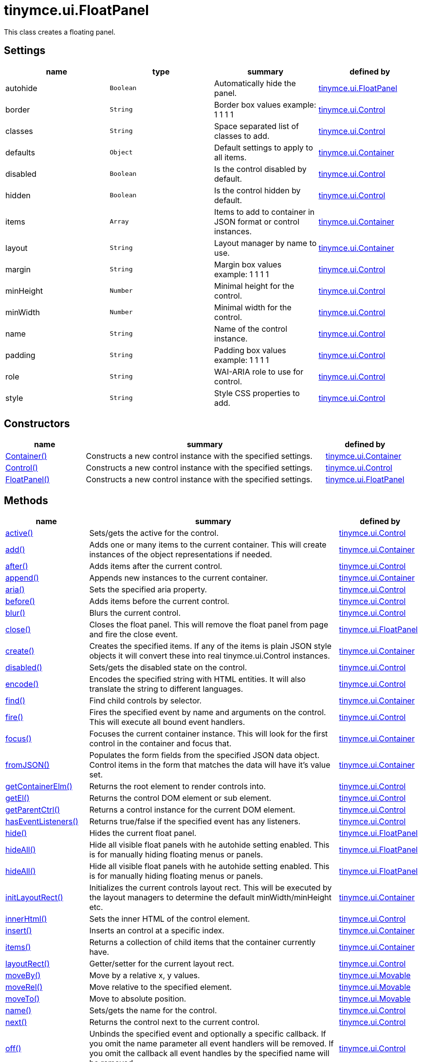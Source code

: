 :rootDir: ./../../
:partialsDir: {rootDir}partials/
= tinymce.ui.FloatPanel

This class creates a floating panel.

[[settings]]
== Settings

[cols=",,,",options="header",]
|===
|name |type |summary |defined by
|autohide |`+Boolean+` |Automatically hide the panel. |link:{rootDir}api/tinymce.ui/tinymce.ui.floatpanel.html[tinymce.ui.FloatPanel]
|border |`+String+` |Border box values example: 1 1 1 1 |link:{rootDir}api/tinymce.ui/tinymce.ui.control.html[tinymce.ui.Control]
|classes |`+String+` |Space separated list of classes to add. |link:{rootDir}api/tinymce.ui/tinymce.ui.control.html[tinymce.ui.Control]
|defaults |`+Object+` |Default settings to apply to all items. |link:{rootDir}api/tinymce.ui/tinymce.ui.container.html[tinymce.ui.Container]
|disabled |`+Boolean+` |Is the control disabled by default. |link:{rootDir}api/tinymce.ui/tinymce.ui.control.html[tinymce.ui.Control]
|hidden |`+Boolean+` |Is the control hidden by default. |link:{rootDir}api/tinymce.ui/tinymce.ui.control.html[tinymce.ui.Control]
|items |`+Array+` |Items to add to container in JSON format or control instances. |link:{rootDir}api/tinymce.ui/tinymce.ui.container.html[tinymce.ui.Container]
|layout |`+String+` |Layout manager by name to use. |link:{rootDir}api/tinymce.ui/tinymce.ui.container.html[tinymce.ui.Container]
|margin |`+String+` |Margin box values example: 1 1 1 1 |link:{rootDir}api/tinymce.ui/tinymce.ui.control.html[tinymce.ui.Control]
|minHeight |`+Number+` |Minimal height for the control. |link:{rootDir}api/tinymce.ui/tinymce.ui.control.html[tinymce.ui.Control]
|minWidth |`+Number+` |Minimal width for the control. |link:{rootDir}api/tinymce.ui/tinymce.ui.control.html[tinymce.ui.Control]
|name |`+String+` |Name of the control instance. |link:{rootDir}api/tinymce.ui/tinymce.ui.control.html[tinymce.ui.Control]
|padding |`+String+` |Padding box values example: 1 1 1 1 |link:{rootDir}api/tinymce.ui/tinymce.ui.control.html[tinymce.ui.Control]
|role |`+String+` |WAI-ARIA role to use for control. |link:{rootDir}api/tinymce.ui/tinymce.ui.control.html[tinymce.ui.Control]
|style |`+String+` |Style CSS properties to add. |link:{rootDir}api/tinymce.ui/tinymce.ui.control.html[tinymce.ui.Control]
|===

[[constructors]]
== Constructors

[cols="1,3,1",options="header",]
|===
|name |summary |defined by
|link:#container[Container()] |Constructs a new control instance with the specified settings. |link:{rootDir}api/tinymce.ui/tinymce.ui.container.html[tinymce.ui.Container]
|link:#control[Control()] |Constructs a new control instance with the specified settings. |link:{rootDir}api/tinymce.ui/tinymce.ui.control.html[tinymce.ui.Control]
|link:#floatpanel[FloatPanel()] |Constructs a new control instance with the specified settings. |link:{rootDir}api/tinymce.ui/tinymce.ui.floatpanel.html[tinymce.ui.FloatPanel]
|===

[[methods]]
== Methods

[cols="1,3,1",options="header",]
|===
|name |summary |defined by
|link:#active[active()] |Sets/gets the active for the control. |link:{rootDir}api/tinymce.ui/tinymce.ui.control.html[tinymce.ui.Control]
|link:#add[add()] |Adds one or many items to the current container. This will create instances of the object representations if needed. |link:{rootDir}api/tinymce.ui/tinymce.ui.container.html[tinymce.ui.Container]
|link:#after[after()] |Adds items after the current control. |link:{rootDir}api/tinymce.ui/tinymce.ui.control.html[tinymce.ui.Control]
|link:#append[append()] |Appends new instances to the current container. |link:{rootDir}api/tinymce.ui/tinymce.ui.container.html[tinymce.ui.Container]
|link:#aria[aria()] |Sets the specified aria property. |link:{rootDir}api/tinymce.ui/tinymce.ui.control.html[tinymce.ui.Control]
|link:#before[before()] |Adds items before the current control. |link:{rootDir}api/tinymce.ui/tinymce.ui.control.html[tinymce.ui.Control]
|link:#blur[blur()] |Blurs the current control. |link:{rootDir}api/tinymce.ui/tinymce.ui.control.html[tinymce.ui.Control]
|link:#close[close()] |Closes the float panel. This will remove the float panel from page and fire the close event. |link:{rootDir}api/tinymce.ui/tinymce.ui.floatpanel.html[tinymce.ui.FloatPanel]
|link:#create[create()] |Creates the specified items. If any of the items is plain JSON style objects it will convert these into real tinymce.ui.Control instances. |link:{rootDir}api/tinymce.ui/tinymce.ui.container.html[tinymce.ui.Container]
|link:#disabled[disabled()] |Sets/gets the disabled state on the control. |link:{rootDir}api/tinymce.ui/tinymce.ui.control.html[tinymce.ui.Control]
|link:#encode[encode()] |Encodes the specified string with HTML entities. It will also translate the string to different languages. |link:{rootDir}api/tinymce.ui/tinymce.ui.control.html[tinymce.ui.Control]
|link:#find[find()] |Find child controls by selector. |link:{rootDir}api/tinymce.ui/tinymce.ui.container.html[tinymce.ui.Container]
|link:#fire[fire()] |Fires the specified event by name and arguments on the control. This will execute all bound event handlers. |link:{rootDir}api/tinymce.ui/tinymce.ui.control.html[tinymce.ui.Control]
|link:#focus[focus()] |Focuses the current container instance. This will look for the first control in the container and focus that. |link:{rootDir}api/tinymce.ui/tinymce.ui.container.html[tinymce.ui.Container]
|link:#fromjson[fromJSON()] |Populates the form fields from the specified JSON data object. Control items in the form that matches the data will have it's value set. |link:{rootDir}api/tinymce.ui/tinymce.ui.container.html[tinymce.ui.Container]
|link:#getcontainerelm[getContainerElm()] |Returns the root element to render controls into. |link:{rootDir}api/tinymce.ui/tinymce.ui.control.html[tinymce.ui.Control]
|link:#getel[getEl()] |Returns the control DOM element or sub element. |link:{rootDir}api/tinymce.ui/tinymce.ui.control.html[tinymce.ui.Control]
|link:#getparentctrl[getParentCtrl()] |Returns a control instance for the current DOM element. |link:{rootDir}api/tinymce.ui/tinymce.ui.control.html[tinymce.ui.Control]
|link:#haseventlisteners[hasEventListeners()] |Returns true/false if the specified event has any listeners. |link:{rootDir}api/tinymce.ui/tinymce.ui.control.html[tinymce.ui.Control]
|link:#hide[hide()] |Hides the current float panel. |link:{rootDir}api/tinymce.ui/tinymce.ui.floatpanel.html[tinymce.ui.FloatPanel]
|link:#hideall[hideAll()] |Hide all visible float panels with he autohide setting enabled. This is for manually hiding floating menus or panels. |link:{rootDir}api/tinymce.ui/tinymce.ui.floatpanel.html[tinymce.ui.FloatPanel]
|link:#hideall[hideAll()] |Hide all visible float panels with he autohide setting enabled. This is for manually hiding floating menus or panels. |link:{rootDir}api/tinymce.ui/tinymce.ui.floatpanel.html[tinymce.ui.FloatPanel]
|link:#initlayoutrect[initLayoutRect()] |Initializes the current controls layout rect. This will be executed by the layout managers to determine the default minWidth/minHeight etc. |link:{rootDir}api/tinymce.ui/tinymce.ui.container.html[tinymce.ui.Container]
|link:#innerhtml[innerHtml()] |Sets the inner HTML of the control element. |link:{rootDir}api/tinymce.ui/tinymce.ui.control.html[tinymce.ui.Control]
|link:#insert[insert()] |Inserts an control at a specific index. |link:{rootDir}api/tinymce.ui/tinymce.ui.container.html[tinymce.ui.Container]
|link:#items[items()] |Returns a collection of child items that the container currently have. |link:{rootDir}api/tinymce.ui/tinymce.ui.container.html[tinymce.ui.Container]
|link:#layoutrect[layoutRect()] |Getter/setter for the current layout rect. |link:{rootDir}api/tinymce.ui/tinymce.ui.control.html[tinymce.ui.Control]
|link:#moveby[moveBy()] |Move by a relative x, y values. |link:{rootDir}api/tinymce.ui/tinymce.ui.movable.html[tinymce.ui.Movable]
|link:#moverel[moveRel()] |Move relative to the specified element. |link:{rootDir}api/tinymce.ui/tinymce.ui.movable.html[tinymce.ui.Movable]
|link:#moveto[moveTo()] |Move to absolute position. |link:{rootDir}api/tinymce.ui/tinymce.ui.movable.html[tinymce.ui.Movable]
|link:#name[name()] |Sets/gets the name for the control. |link:{rootDir}api/tinymce.ui/tinymce.ui.control.html[tinymce.ui.Control]
|link:#next[next()] |Returns the control next to the current control. |link:{rootDir}api/tinymce.ui/tinymce.ui.control.html[tinymce.ui.Control]
|link:#off[off()] |Unbinds the specified event and optionally a specific callback. If you omit the name parameter all event handlers will be removed. If you omit the callback all event handles by the specified name will be removed. |link:{rootDir}api/tinymce.ui/tinymce.ui.control.html[tinymce.ui.Control]
|link:#on[on()] |Binds a callback to the specified event. This event can both be native browser events like "click" or custom ones like PostRender. The callback function will be passed a DOM event like object that enables yout do stop propagation. |link:{rootDir}api/tinymce.ui/tinymce.ui.control.html[tinymce.ui.Control]
|link:#parent[parent()] |Sets/gets the parent container for the control. |link:{rootDir}api/tinymce.ui/tinymce.ui.control.html[tinymce.ui.Control]
|link:#parents[parents()] |Returns a control collection with all parent controls. |link:{rootDir}api/tinymce.ui/tinymce.ui.control.html[tinymce.ui.Control]
|link:#parentsandself[parentsAndSelf()] |Returns the current control and it's parents. |link:{rootDir}api/tinymce.ui/tinymce.ui.control.html[tinymce.ui.Control]
|link:#postrender[postRender()] |Post render method. Called after the control has been rendered to the target. |link:{rootDir}api/tinymce.ui/tinymce.ui.container.html[tinymce.ui.Container]
|link:#prepend[prepend()] |Prepends new instances to the current container. |link:{rootDir}api/tinymce.ui/tinymce.ui.container.html[tinymce.ui.Container]
|link:#prev[prev()] |Returns the control previous to the current control. |link:{rootDir}api/tinymce.ui/tinymce.ui.control.html[tinymce.ui.Control]
|link:#recalc[recalc()] |Recalculates the positions of the controls in the current container. This is invoked by the reflow method and shouldn't be called directly. |link:{rootDir}api/tinymce.ui/tinymce.ui.container.html[tinymce.ui.Container]
|link:#reflow[reflow()] |Reflows the current container and it's children and possible parents. This should be used after you for example append children to the current control so that the layout managers know that they need to reposition everything. |link:{rootDir}api/tinymce.ui/tinymce.ui.container.html[tinymce.ui.Container]
|link:#remove[remove()] |Removes the float panel from page. |link:{rootDir}api/tinymce.ui/tinymce.ui.floatpanel.html[tinymce.ui.FloatPanel]
|link:#renderbefore[renderBefore()] |Renders the control to the specified element. |link:{rootDir}api/tinymce.ui/tinymce.ui.control.html[tinymce.ui.Control]
|link:#renderhtml[renderHtml()] |Renders the control as a HTML string. |link:{rootDir}api/tinymce.ui/tinymce.ui.panel.html[tinymce.ui.Panel]
|link:#repaint[repaint()] |Repaints the control after a layout operation. |link:{rootDir}api/tinymce.ui/tinymce.ui.control.html[tinymce.ui.Control]
|link:#replace[replace()] |Replaces the specified child control with a new control. |link:{rootDir}api/tinymce.ui/tinymce.ui.container.html[tinymce.ui.Container]
|link:#resizeby[resizeBy()] |Resizes the control to a specific relative width/height. |link:{rootDir}api/tinymce.ui/tinymce.ui.resizable.html[tinymce.ui.Resizable]
|link:#resizeto[resizeTo()] |Resizes the control to a specific width/height. |link:{rootDir}api/tinymce.ui/tinymce.ui.resizable.html[tinymce.ui.Resizable]
|link:#resizetocontent[resizeToContent()] |Resizes the control to contents. |link:{rootDir}api/tinymce.ui/tinymce.ui.resizable.html[tinymce.ui.Resizable]
|link:#scrollintoview[scrollIntoView()] |Scrolls the current control into view. |link:{rootDir}api/tinymce.ui/tinymce.ui.control.html[tinymce.ui.Control]
|link:#show[show()] |Shows the current float panel. |link:{rootDir}api/tinymce.ui/tinymce.ui.floatpanel.html[tinymce.ui.FloatPanel]
|link:#testmoverel[testMoveRel()] |Tests various positions to get the most suitable one. |link:{rootDir}api/tinymce.ui/tinymce.ui.movable.html[tinymce.ui.Movable]
|link:#text[text()] |Sets/gets the text for the control. |link:{rootDir}api/tinymce.ui/tinymce.ui.control.html[tinymce.ui.Control]
|link:#title[title()] |Sets/gets the title for the control. |link:{rootDir}api/tinymce.ui/tinymce.ui.control.html[tinymce.ui.Control]
|link:#tojson[toJSON()] |Serializes the form into a JSON object by getting all items that has a name and a value. |link:{rootDir}api/tinymce.ui/tinymce.ui.container.html[tinymce.ui.Container]
|link:#translate[translate()] |Returns the translated string. |link:{rootDir}api/tinymce.ui/tinymce.ui.control.html[tinymce.ui.Control]
|link:#visible[visible()] |Sets/gets the visible for the control. |link:{rootDir}api/tinymce.ui/tinymce.ui.control.html[tinymce.ui.Control]
|===

== Constructors

[[container]]
=== Container

public constructor function Container(settings:Object)

Constructs a new control instance with the specified settings.

[[parameters]]
==== Parameters

* `+settings+` `+(Object)+` - Name/value object with settings.

[[control]]
=== Control

public constructor function Control(settings:Object)

Constructs a new control instance with the specified settings.

==== Parameters

* `+settings+` `+(Object)+` - Name/value object with settings.

[[floatpanel]]
=== FloatPanel

public constructor function FloatPanel(settings:Object)

Constructs a new control instance with the specified settings.

==== Parameters

* `+settings+` `+(Object)+` - Name/value object with settings.

== Methods

[[active]]
=== active

active(state:Boolean):Boolean, tinymce.ui.Control

Sets/gets the active for the control.

==== Parameters

* `+state+` `+(Boolean)+` - Value to set to control.

[[return-value]]
==== Return value
anchor:returnvalue[historical anchor]

* `+Boolean+` - Current control on a set operation or current state on a get.
* link:{rootDir}api/tinymce.ui/tinymce.ui.control.html[`+tinymce.ui.Control+`] - Current control on a set operation or current state on a get.

[[add]]
=== add

add(items:Array):tinymce.ui.Collection

Adds one or many items to the current container. This will create instances of the object representations if needed.

==== Parameters

* `+items+` `+(Array)+` - Array or item that will be added to the container.

==== Return value

* link:{rootDir}api/tinymce.ui/tinymce.ui.collection.html[`+tinymce.ui.Collection+`] - Current collection control.

[[after]]
=== after

after(items:Array):tinymce.ui.Control

Adds items after the current control.

==== Parameters

* `+items+` `+(Array)+` - Array of items to append after this control.

==== Return value

* link:{rootDir}api/tinymce.ui/tinymce.ui.control.html[`+tinymce.ui.Control+`] - Current control instance.

[[append]]
=== append

append(items:Array):tinymce.ui.Container

Appends new instances to the current container.

==== Parameters

* `+items+` `+(Array)+` - Array if controls to append.

==== Return value

* link:{rootDir}api/tinymce.ui/tinymce.ui.container.html[`+tinymce.ui.Container+`] - Current container instance.

[[aria]]
=== aria

aria(name:String, value:String):tinymce.ui.Control

Sets the specified aria property.

==== Parameters

* `+name+` `+(String)+` - Name of the aria property to set.
* `+value+` `+(String)+` - Value of the aria property.

==== Return value

* link:{rootDir}api/tinymce.ui/tinymce.ui.control.html[`+tinymce.ui.Control+`] - Current control instance.

[[before]]
=== before

before(items:Array):tinymce.ui.Control

Adds items before the current control.

==== Parameters

* `+items+` `+(Array)+` - Array of items to prepend before this control.

==== Return value

* link:{rootDir}api/tinymce.ui/tinymce.ui.control.html[`+tinymce.ui.Control+`] - Current control instance.

[[blur]]
=== blur

blur():tinymce.ui.Control

Blurs the current control.

==== Return value

* link:{rootDir}api/tinymce.ui/tinymce.ui.control.html[`+tinymce.ui.Control+`] - Current control instance.

[[close]]
=== close

close()

Closes the float panel. This will remove the float panel from page and fire the close event.

[[create]]
=== create

create(items:Array):Array

Creates the specified items. If any of the items is plain JSON style objects it will convert these into real tinymce.ui.Control instances.

==== Parameters

* `+items+` `+(Array)+` - Array of items to convert into control instances.

==== Return value

* `+Array+` - Array with control instances.

[[disabled]]
=== disabled

disabled(state:Boolean):Boolean, tinymce.ui.Control

Sets/gets the disabled state on the control.

==== Parameters

* `+state+` `+(Boolean)+` - Value to set to control.

==== Return value

* `+Boolean+` - Current control on a set operation or current state on a get.
* link:{rootDir}api/tinymce.ui/tinymce.ui.control.html[`+tinymce.ui.Control+`] - Current control on a set operation or current state on a get.

[[encode]]
=== encode

encode(text:String, translate:Boolean):String

Encodes the specified string with HTML entities. It will also translate the string to different languages.

==== Parameters

* `+text+` `+(String)+` - Text to entity encode.
* `+translate+` `+(Boolean)+` - False if the contents shouldn't be translated.

==== Return value

* `+String+` - Encoded and possible traslated string.

[[find]]
=== find

find(selector:String):tinymce.ui.Collection

Find child controls by selector.

==== Parameters

* `+selector+` `+(String)+` - Selector CSS pattern to find children by.

==== Return value

* link:{rootDir}api/tinymce.ui/tinymce.ui.collection.html[`+tinymce.ui.Collection+`] - Control collection with child controls.

[[fire]]
=== fire

fire(name:String, args:Object, bubble:Boolean):Object

Fires the specified event by name and arguments on the control. This will execute all bound event handlers.

==== Parameters

* `+name+` `+(String)+` - Name of the event to fire.
* `+args+` `+(Object)+` - Arguments to pass to the event.
* `+bubble+` `+(Boolean)+` - Value to control bubbling. Defaults to true.

==== Return value

* `+Object+` - Current arguments object.

[[focus]]
=== focus

focus(keyboard:Boolean):tinymce.ui.Collection

Focuses the current container instance. This will look for the first control in the container and focus that.

==== Parameters

* `+keyboard+` `+(Boolean)+` - Optional true/false if the focus was a keyboard focus or not.

==== Return value

* link:{rootDir}api/tinymce.ui/tinymce.ui.collection.html[`+tinymce.ui.Collection+`] - Current instance.

[[fromjson]]
=== fromJSON

fromJSON(data:Object):tinymce.ui.Container

Populates the form fields from the specified JSON data object. Control items in the form that matches the data will have it's value set.

==== Parameters

* `+data+` `+(Object)+` - JSON data object to set control values by.

==== Return value

* link:{rootDir}api/tinymce.ui/tinymce.ui.container.html[`+tinymce.ui.Container+`] - Current form instance.

[[getcontainerelm]]
=== getContainerElm

getContainerElm():Element

Returns the root element to render controls into.

==== Return value

* `+Element+` - HTML DOM element to render into.

[[getel]]
=== getEl

getEl(suffix:String):Element

Returns the control DOM element or sub element.

==== Parameters

* `+suffix+` `+(String)+` - Suffix to get element by.

==== Return value

* `+Element+` - HTML DOM element for the current control or it's children.

[[getparentctrl]]
=== getParentCtrl

getParentCtrl(elm:Element):tinymce.ui.Control

Returns a control instance for the current DOM element.

==== Parameters

* `+elm+` `+(Element)+` - HTML dom element to get parent control from.

==== Return value

* link:{rootDir}api/tinymce.ui/tinymce.ui.control.html[`+tinymce.ui.Control+`] - Control instance or undefined.

[[haseventlisteners]]
=== hasEventListeners

hasEventListeners(name:String):Boolean

Returns true/false if the specified event has any listeners.

==== Parameters

* `+name+` `+(String)+` - Name of the event to check for.

==== Return value

* `+Boolean+` - True/false state if the event has listeners.

[[hide]]
=== hide

hide():tinymce.ui.FloatPanel

Hides the current float panel.

==== Return value

* link:{rootDir}api/tinymce.ui/tinymce.ui.floatpanel.html[`+tinymce.ui.FloatPanel+`] - Current floatpanel instance.

[[hideall]]
=== hideAll

hideAll()

Hide all visible float panels with he autohide setting enabled. This is for manually hiding floating menus or panels.

=== hideAll

hideAll()

Hide all visible float panels with he autohide setting enabled. This is for manually hiding floating menus or panels.

[[initlayoutrect]]
=== initLayoutRect

initLayoutRect():Object

Initializes the current controls layout rect. This will be executed by the layout managers to determine the default minWidth/minHeight etc.

==== Return value

* `+Object+` - Layout rect instance.

[[innerhtml]]
=== innerHtml

innerHtml(html:String):tinymce.ui.Control

Sets the inner HTML of the control element.

==== Parameters

* `+html+` `+(String)+` - Html string to set as inner html.

==== Return value

* link:{rootDir}api/tinymce.ui/tinymce.ui.control.html[`+tinymce.ui.Control+`] - Current control object.

[[insert]]
=== insert

insert(items:Array, index:Number, before:Boolean)

Inserts an control at a specific index.

==== Parameters

* `+items+` `+(Array)+` - Array if controls to insert.
* `+index+` `+(Number)+` - Index to insert controls at.
* `+before+` `+(Boolean)+` - Inserts controls before the index.

[[items]]
=== items

items():tinymce.ui.Collection

Returns a collection of child items that the container currently have.

==== Return value

* link:{rootDir}api/tinymce.ui/tinymce.ui.collection.html[`+tinymce.ui.Collection+`] - Control collection direct child controls.

[[layoutrect]]
=== layoutRect

layoutRect(newRect:Object):tinymce.ui.Control, Object

Getter/setter for the current layout rect.

==== Parameters

* `+newRect+` `+(Object)+` - Optional new layout rect.

==== Return value

* link:{rootDir}api/tinymce.ui/tinymce.ui.control.html[`+tinymce.ui.Control+`] - Current control or rect object.
* `+Object+` - Current control or rect object.

[[moveby]]
=== moveBy

moveBy(dx:Number, dy:Number):tinymce.ui.Control

Move by a relative x, y values.

==== Parameters

* `+dx+` `+(Number)+` - Relative x position.
* `+dy+` `+(Number)+` - Relative y position.

==== Return value

* link:{rootDir}api/tinymce.ui/tinymce.ui.control.html[`+tinymce.ui.Control+`] - Current control instance.

[[moverel]]
=== moveRel

moveRel(elm:Element, rel:String):tinymce.ui.Control

Move relative to the specified element.

==== Parameters

* `+elm+` `+(Element)+` - Element to move relative to.
* `+rel+` `+(String)+` - Relative mode. For example: br-tl.

==== Return value

* link:{rootDir}api/tinymce.ui/tinymce.ui.control.html[`+tinymce.ui.Control+`] - Current control instance.

[[moveto]]
=== moveTo

moveTo(x:Number, y:Number):tinymce.ui.Control

Move to absolute position.

==== Parameters

* `+x+` `+(Number)+` - Absolute x position.
* `+y+` `+(Number)+` - Absolute y position.

==== Return value

* link:{rootDir}api/tinymce.ui/tinymce.ui.control.html[`+tinymce.ui.Control+`] - Current control instance.

[[name]]
=== name

name(value:String):String, tinymce.ui.Control

Sets/gets the name for the control.

==== Parameters

* `+value+` `+(String)+` - Value to set to control.

==== Return value

* `+String+` - Current control on a set operation or current value on a get.
* link:{rootDir}api/tinymce.ui/tinymce.ui.control.html[`+tinymce.ui.Control+`] - Current control on a set operation or current value on a get.

[[next]]
=== next

next():tinymce.ui.Control

Returns the control next to the current control.

==== Return value

* link:{rootDir}api/tinymce.ui/tinymce.ui.control.html[`+tinymce.ui.Control+`] - Next control instance.

[[off]]
=== off

off(name:String, callback:function):tinymce.ui.Control

Unbinds the specified event and optionally a specific callback. If you omit the name parameter all event handlers will be removed. If you omit the callback all event handles by the specified name will be removed.

==== Parameters

* `+name+` `+(String)+` - Name for the event to unbind.
* `+callback+` `+(function)+` - Callback function to unbind.

==== Return value

* link:{rootDir}api/tinymce.ui/tinymce.ui.control.html[`+tinymce.ui.Control+`] - Current control object.

[[on]]
=== on

on(name:String, callback:String):tinymce.ui.Control

Binds a callback to the specified event. This event can both be native browser events like "click" or custom ones like PostRender. The callback function will be passed a DOM event like object that enables yout do stop propagation.

==== Parameters

* `+name+` `+(String)+` - Name of the event to bind. For example "click".
* `+callback+` `+(String)+` - Callback function to execute ones the event occurs.

==== Return value

* link:{rootDir}api/tinymce.ui/tinymce.ui.control.html[`+tinymce.ui.Control+`] - Current control object.

[[parent]]
=== parent

parent(parent:tinymce.ui.Container):tinymce.ui.Control

Sets/gets the parent container for the control.

==== Parameters

* `+parent+` link:{rootDir}api/tinymce.ui/tinymce.ui.container.html[`+(tinymce.ui.Container)+`] - Optional parent to set.

==== Return value

* link:{rootDir}api/tinymce.ui/tinymce.ui.control.html[`+tinymce.ui.Control+`] - Parent control or the current control on a set action.

[[parents]]
=== parents

parents(selector:String):tinymce.ui.Collection

Returns a control collection with all parent controls.

==== Parameters

* `+selector+` `+(String)+` - Optional selector expression to find parents.

==== Return value

* link:{rootDir}api/tinymce.ui/tinymce.ui.collection.html[`+tinymce.ui.Collection+`] - Collection with all parent controls.

[[parentsandself]]
=== parentsAndSelf

parentsAndSelf(selector:String):tinymce.ui.Collection

Returns the current control and it's parents.

==== Parameters

* `+selector+` `+(String)+` - Optional selector expression to find parents.

==== Return value

* link:{rootDir}api/tinymce.ui/tinymce.ui.collection.html[`+tinymce.ui.Collection+`] - Collection with all parent controls.

[[postrender]]
=== postRender

postRender():tinymce.ui.Container

Post render method. Called after the control has been rendered to the target.

==== Return value

* link:{rootDir}api/tinymce.ui/tinymce.ui.container.html[`+tinymce.ui.Container+`] - Current combobox instance.

[[prepend]]
=== prepend

prepend(items:Array):tinymce.ui.Container

Prepends new instances to the current container.

==== Parameters

* `+items+` `+(Array)+` - Array if controls to prepend.

==== Return value

* link:{rootDir}api/tinymce.ui/tinymce.ui.container.html[`+tinymce.ui.Container+`] - Current container instance.

[[prev]]
=== prev

prev():tinymce.ui.Control

Returns the control previous to the current control.

==== Return value

* link:{rootDir}api/tinymce.ui/tinymce.ui.control.html[`+tinymce.ui.Control+`] - Previous control instance.

[[recalc]]
=== recalc

recalc()

Recalculates the positions of the controls in the current container. This is invoked by the reflow method and shouldn't be called directly.

[[reflow]]
=== reflow

reflow():tinymce.ui.Container

Reflows the current container and it's children and possible parents. This should be used after you for example append children to the current control so that the layout managers know that they need to reposition everything.

[[examples]]
==== Examples

[source,js]
----
container.append({type: 'button', text: 'My button'}).reflow();
----

==== Return value

* link:{rootDir}api/tinymce.ui/tinymce.ui.container.html[`+tinymce.ui.Container+`] - Current container instance.

[[remove]]
=== remove

remove()

Removes the float panel from page.

[[renderbefore]]
=== renderBefore

renderBefore(elm:Element):tinymce.ui.Control

Renders the control to the specified element.

==== Parameters

* `+elm+` `+(Element)+` - Element to render to.

==== Return value

* link:{rootDir}api/tinymce.ui/tinymce.ui.control.html[`+tinymce.ui.Control+`] - Current control instance.

[[renderhtml]]
=== renderHtml

renderHtml():String

Renders the control as a HTML string.

==== Return value

* `+String+` - HTML representing the control.

[[repaint]]
=== repaint

repaint()

Repaints the control after a layout operation.

[[replace]]
=== replace

replace(oldItem:tinymce.ui.Control, newItem:tinymce.ui.Control)

Replaces the specified child control with a new control.

==== Parameters

* `+oldItem+` link:{rootDir}api/tinymce.ui/tinymce.ui.control.html[`+(tinymce.ui.Control)+`] - Old item to be replaced.
* `+newItem+` link:{rootDir}api/tinymce.ui/tinymce.ui.control.html[`+(tinymce.ui.Control)+`] - New item to be inserted.

[[resizeby]]
=== resizeBy

resizeBy(dw:Number, dh:Number):tinymce.ui.Control

Resizes the control to a specific relative width/height.

==== Parameters

* `+dw+` `+(Number)+` - Relative control width.
* `+dh+` `+(Number)+` - Relative control height.

==== Return value

* link:{rootDir}api/tinymce.ui/tinymce.ui.control.html[`+tinymce.ui.Control+`] - Current control instance.

[[resizeto]]
=== resizeTo

resizeTo(w:Number, h:Number):tinymce.ui.Control

Resizes the control to a specific width/height.

==== Parameters

* `+w+` `+(Number)+` - Control width.
* `+h+` `+(Number)+` - Control height.

==== Return value

* link:{rootDir}api/tinymce.ui/tinymce.ui.control.html[`+tinymce.ui.Control+`] - Current control instance.

[[resizetocontent]]
=== resizeToContent

resizeToContent()

Resizes the control to contents.

[[scrollintoview]]
=== scrollIntoView

scrollIntoView(align:String):tinymce.ui.Control

Scrolls the current control into view.

==== Parameters

* `+align+` `+(String)+` - Alignment in view top|center|bottom.

==== Return value

* link:{rootDir}api/tinymce.ui/tinymce.ui.control.html[`+tinymce.ui.Control+`] - Current control instance.

[[show]]
=== show

show():tinymce.ui.FloatPanel

Shows the current float panel.

==== Return value

* link:{rootDir}api/tinymce.ui/tinymce.ui.floatpanel.html[`+tinymce.ui.FloatPanel+`] - Current floatpanel instance.

[[testmoverel]]
=== testMoveRel

testMoveRel(elm:DOMElement, rels:Array):String

Tests various positions to get the most suitable one.

==== Parameters

* `+elm+` `+(DOMElement)+` - Element to position against.
* `+rels+` `+(Array)+` - Array with relative positions.

==== Return value

* `+String+` - Best suitable relative position.

[[text]]
=== text

text(value:String):String, tinymce.ui.Control

Sets/gets the text for the control.

==== Parameters

* `+value+` `+(String)+` - Value to set to control.

==== Return value

* `+String+` - Current control on a set operation or current value on a get.
* link:{rootDir}api/tinymce.ui/tinymce.ui.control.html[`+tinymce.ui.Control+`] - Current control on a set operation or current value on a get.

[[title]]
=== title

title(value:String):String, tinymce.ui.Control

Sets/gets the title for the control.

==== Parameters

* `+value+` `+(String)+` - Value to set to control.

==== Return value

* `+String+` - Current control on a set operation or current value on a get.
* link:{rootDir}api/tinymce.ui/tinymce.ui.control.html[`+tinymce.ui.Control+`] - Current control on a set operation or current value on a get.

[[tojson]]
=== toJSON

toJSON():Object

Serializes the form into a JSON object by getting all items that has a name and a value.

==== Return value

* `+Object+` - JSON object with form data.

[[translate]]
=== translate

translate(text:String):String

Returns the translated string.

==== Parameters

* `+text+` `+(String)+` - Text to translate.

==== Return value

* `+String+` - Translated string or the same as the input.

[[visible]]
=== visible

visible(state:Boolean):Boolean, tinymce.ui.Control

Sets/gets the visible for the control.

==== Parameters

* `+state+` `+(Boolean)+` - Value to set to control.

==== Return value

* `+Boolean+` - Current control on a set operation or current state on a get.
* link:{rootDir}api/tinymce.ui/tinymce.ui.control.html[`+tinymce.ui.Control+`] - Current control on a set operation or current state on a get.
